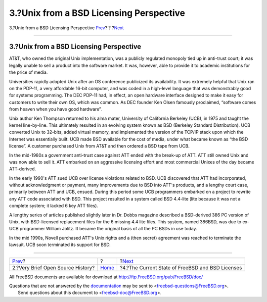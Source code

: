========================================
3.?Unix from a BSD Licensing Perspective
========================================

.. raw:: html

   <div class="navheader">

3.?Unix from a BSD Licensing Perspective
`Prev <history.html>`__?
?
?\ `Next <current-bsdl.html>`__

--------------

.. raw:: html

   </div>

.. raw:: html

   <div class="sect1">

.. raw:: html

   <div class="titlepage" xmlns="">

.. raw:: html

   <div>

.. raw:: html

   <div>

3.?Unix from a BSD Licensing Perspective
----------------------------------------

.. raw:: html

   </div>

.. raw:: html

   </div>

.. raw:: html

   </div>

AT&T, who owned the original Unix implementation, was a publicly
regulated monopoly tied up in anti-trust court; it was legally unable to
sell a product into the software market. It was, however, able to
provide it to academic institutions for the price of media.

Universities rapidly adopted Unix after an OS conference publicized its
availability. It was extremely helpful that Unix ran on the PDP-11, a
very affordable 16-bit computer, and was coded in a high-level language
that was demonstrably good for systems programming. The DEC PDP-11 had,
in effect, an open hardware interface designed to make it easy for
customers to write their own OS, which was common. As DEC founder Ken
Olsen famously proclaimed, “software comes from heaven when you have
good hardware”.

Unix author Ken Thompson returned to his alma mater, University of
California Berkeley (UCB), in 1975 and taught the kernel line-by-line.
This ultimately resulted in an evolving system known as BSD (Berkeley
Standard Distribution). UCB converted Unix to 32-bits, added virtual
memory, and implemented the version of the TCP/IP stack upon which the
Internet was essentially built. UCB made BSD available for the cost of
media, under what became known as “the BSD license”. A customer
purchased Unix from AT&T and then ordered a BSD tape from UCB.

In the mid-1980s a government anti-trust case against ATT ended with the
break-up of ATT. ATT still owned Unix and was now able to sell it. ATT
embarked on an aggressive licensing effort and most commercial Unixes of
the day became ATT-derived.

In the early 1990's ATT sued UCB over license violations related to BSD.
UCB discovered that ATT had incorporated, without acknowledgment or
payment, many improvements due to BSD into ATT's products, and a lengthy
court case, primarily between ATT and UCB, ensued. During this period
some UCB programmers embarked on a project to rewrite any ATT code
associated with BSD. This project resulted in a system called BSD
4.4-lite (lite because it was not a complete system; it lacked 6 key ATT
files).

A lengthy series of articles published slightly later in Dr. Dobbs
magazine described a BSD-derived 386 PC version of Unix, with
BSD-licensed replacement files for the 6 missing 4.4 lite files. This
system, named 386BSD, was due to ex-UCB programmer William Jolitz. It
became the original basis of all the PC BSDs in use today.

In the mid 1990s, Novell purchased ATT's Unix rights and a (then secret)
agreement was reached to terminate the lawsuit. UCB soon terminated its
support for BSD.

.. raw:: html

   </div>

.. raw:: html

   <div class="navfooter">

--------------

+--------------------------------------+-------------------------+-----------------------------------------------------+
| `Prev <history.html>`__?             | ?                       | ?\ `Next <current-bsdl.html>`__                     |
+--------------------------------------+-------------------------+-----------------------------------------------------+
| 2.?Very Brief Open Source History?   | `Home <index.html>`__   | ?4.?The Current State of FreeBSD and BSD Licenses   |
+--------------------------------------+-------------------------+-----------------------------------------------------+

.. raw:: html

   </div>

All FreeBSD documents are available for download at
http://ftp.FreeBSD.org/pub/FreeBSD/doc/

| Questions that are not answered by the
  `documentation <http://www.FreeBSD.org/docs.html>`__ may be sent to
  <freebsd-questions@FreeBSD.org\ >.
|  Send questions about this document to <freebsd-doc@FreeBSD.org\ >.

